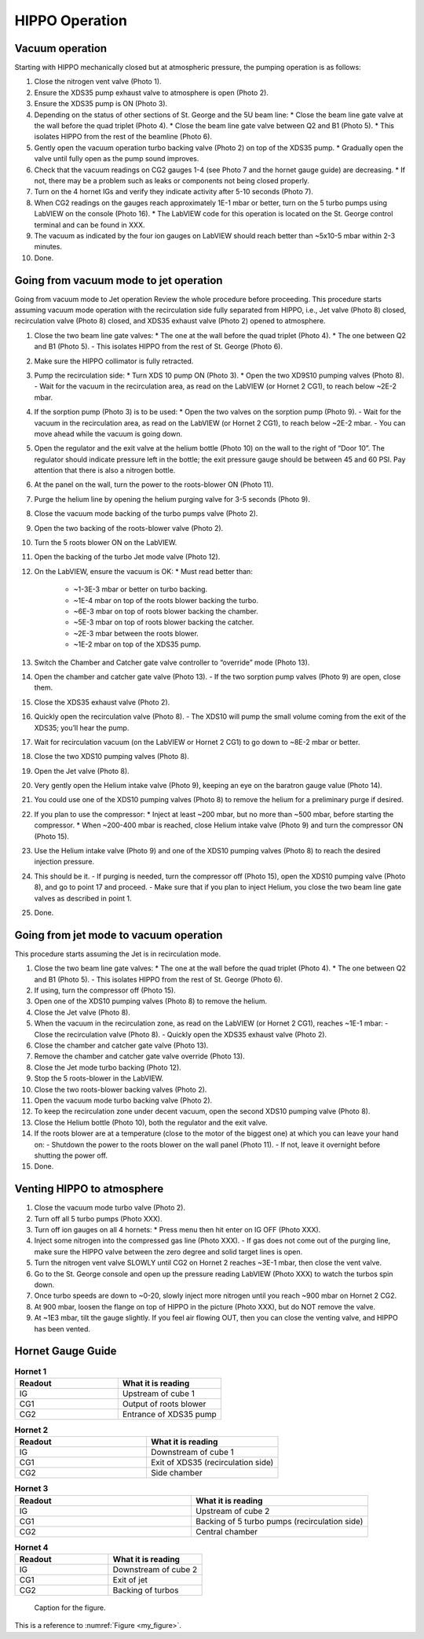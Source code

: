 HIPPO Operation
===============

Vacuum operation
----------------
Starting with HIPPO mechanically closed but at atmospheric pressure, the pumping operation is as follows:

#. Close the nitrogen vent valve (Photo 1).
#. Ensure the XDS35 pump exhaust valve to atmosphere is open (Photo 2).
#. Ensure the XDS35 pump is ON (Photo 3).
#. Depending on the status of other sections of St. George and the 5U beam line:
   * Close the beam line gate valve at the wall before the quad triplet (Photo 4).
   * Close the beam line gate valve between Q2 and B1 (Photo 5).
   * This isolates HIPPO from the rest of the beamline (Photo 6).

#. Gently open the vacuum operation turbo backing valve (Photo 2) on top of the XDS35 pump.
   * Gradually open the valve until fully open as the pump sound improves.

#. Check that the vacuum readings on CG2 gauges 1-4 (see Photo 7 and the hornet gauge guide) are decreasing.
   * If not, there may be a problem such as leaks or components not being closed properly.

#. Turn on the 4 hornet IGs and verify they indicate activity after 5-10 seconds (Photo 7).

#. When CG2 readings on the gauges reach approximately 1E-1 mbar or better, turn on the 5 turbo pumps using LabVIEW on the console (Photo 16).
   * The LabVIEW code for this operation is located on the St. George control terminal and can be found in XXX.

#. The vacuum as indicated by the four ion gauges on LabVIEW should reach better than ~5x10-5 mbar within 2-3 minutes.

#. Done.

Going from vacuum mode to jet operation
---------------------------------------
Going from vacuum mode to Jet operation
Review the whole procedure before proceeding. This procedure starts assuming vacuum mode operation with the recirculation side fully separated from HIPPO, i.e., Jet valve (Photo 8) closed, recirculation valve (Photo 8) closed, and XDS35 exhaust valve (Photo 2) opened to atmosphere.

#. Close the two beam line gate valves:
   * The one at the wall before the quad triplet (Photo 4).
   * The one between Q2 and B1 (Photo 5).
   - This isolates HIPPO from the rest of St. George (Photo 6).

#. Make sure the HIPPO collimator is fully retracted.

#. Pump the recirculation side:
   * Turn XDS 10 pump ON (Photo 3).
   * Open the two XD9S10 pumping valves (Photo 8).
   - Wait for the vacuum in the recirculation area, as read on the LabVIEW (or Hornet 2 CG1), to reach below ~2E-2 mbar.

#. If the sorption pump (Photo 3) is to be used:
   * Open the two valves on the sorption pump (Photo 9).
   - Wait for the vacuum in the recirculation area, as read on the LabVIEW (or Hornet 2 CG1), to reach below ~2E-2 mbar.
   - You can move ahead while the vacuum is going down.

#. Open the regulator and the exit valve at the helium bottle (Photo 10) on the wall to the right of “Door 10”. The regulator should indicate pressure left in the bottle; the exit pressure gauge should be between 45 and 60 PSI. Pay attention that there is also a nitrogen bottle.

#. At the panel on the wall, turn the power to the roots-blower ON (Photo 11).

#. Purge the helium line by opening the helium purging valve for 3-5 seconds (Photo 9).

#. Close the vacuum mode backing of the turbo pumps valve (Photo 2).

#. Open the two backing of the roots-blower valve (Photo 2).

#. Turn the 5 roots blower ON on the LabVIEW.

#. Open the backing of the turbo Jet mode valve (Photo 12).

#. On the LabVIEW, ensure the vacuum is OK:
   * Must read better than:
     - ~1-3E-3 mbar or better on turbo backing.
     - ~1E-4 mbar on top of the roots blower backing the turbo.
     - ~6E-3 mbar on top of roots blower backing the chamber.
     - ~5E-3 mbar on top of roots blower backing the catcher.
     - ~2E-3 mbar between the roots blower.
     - ~1E-2 mbar on top of the XDS35 pump.

#. Switch the Chamber and Catcher gate valve controller to “override” mode (Photo 13).

#. Open the chamber and catcher gate valve (Photo 13).
   - If the two sorption pump valves (Photo 9) are open, close them.

#. Close the XDS35 exhaust valve (Photo 2).

#. Quickly open the recirculation valve (Photo 8).
   - The XDS10 will pump the small volume coming from the exit of the XDS35; you’ll hear the pump.

#. Wait for recirculation vacuum (on the LabVIEW or Hornet 2 CG1) to go down to ~8E-2 mbar or better.

#. Close the two XDS10 pumping valves (Photo 8).

#. Open the Jet valve (Photo 8).

#. Very gently open the Helium intake valve (Photo 9), keeping an eye on the baratron gauge value (Photo 14).

#. You could use one of the XDS10 pumping valves (Photo 8) to remove the helium for a preliminary purge if desired.

#. If you plan to use the compressor:
   * Inject at least ~200 mbar, but no more than ~500 mbar, before starting the compressor.
   * When ~200-400 mbar is reached, close Helium intake valve (Photo 9) and turn the compressor ON (Photo 15).

#. Use the Helium intake valve (Photo 9) and one of the XDS10 pumping valves (Photo 8) to reach the desired injection pressure.

#. This should be it.
   - If purging is needed, turn the compressor off (Photo 15), open the XDS10 pumping valve (Photo 8), and go to point 17 and proceed.
   - Make sure that if you plan to inject Helium, you close the two beam line gate valves as described in point 1.

#. Done.

Going from jet mode to vacuum operation
---------------------------------------
This procedure starts assuming the Jet is in recirculation mode.

#. Close the two beam line gate valves:
   * The one at the wall before the quad triplet (Photo 4).
   * The one between Q2 and B1 (Photo 5).
   - This isolates HIPPO from the rest of St. George (Photo 6).

#. If using, turn the compressor off (Photo 15).

#. Open one of the XDS10 pumping valves (Photo 8) to remove the helium.

#. Close the Jet valve (Photo 8).

#. When the vacuum in the recirculation zone, as read on the LabVIEW (or Hornet 2 CG1), reaches ~1E-1 mbar:
   - Close the recirculation valve (Photo 8).
   - Quickly open the XDS35 exhaust valve (Photo 2).

#. Close the chamber and catcher gate valve (Photo 13).

#. Remove the chamber and catcher gate valve override (Photo 13).

#. Close the Jet mode turbo backing (Photo 12).

#. Stop the 5 roots-blower in the LabVIEW.

#. Close the two roots-blower backing valves (Photo 2).

#. Open the vacuum mode turbo backing valve (Photo 2).

#. To keep the recirculation zone under decent vacuum, open the second XDS10 pumping valve (Photo 8).

#. Close the Helium bottle (Photo 10), both the regulator and the exit valve.

#. If the roots blower are at a temperature (close to the motor of the biggest one) at which you can leave your hand on:
   - Shutdown the power to the roots blower on the wall panel (Photo 11).
   - If not, leave it overnight before shutting the power off.

#. Done.





Venting HIPPO to atmosphere 
---------------------------
#. Close the vacuum mode turbo valve (Photo 2).

#. Turn off all 5 turbo pumps (Photo XXX).

#. Turn off ion gauges on all 4 hornets:
   * Press menu then hit enter on IG OFF (Photo XXX).

#. Inject some nitrogen into the compressed gas line (Photo XXX).
   - If gas does not come out of the purging line, make sure the HIPPO valve between the zero degree and solid target lines is open.

#. Turn the nitrogen vent valve SLOWLY until CG2 on Hornet 2 reaches ~3E-1 mbar, then close the vent valve.

#. Go to the St. George console and open up the pressure reading LabVIEW (Photo XXX) to watch the turbos spin down.

#. Once turbo speeds are down to ~0-20, slowly inject more nitrogen until you reach ~900 mbar on Hornet 2 CG2.

#. At 900 mbar, loosen the flange on top of HIPPO in the picture (Photo XXX), but do NOT remove the valve.

#. At ~1E3 mbar, tilt the gauge slightly. If you feel air flowing OUT, then you can close the venting valve, and HIPPO has been vented.



Hornet Gauge Guide
------------------



.. list-table:: **Hornet 1**
   :widths: 25 25
   :header-rows: 1

   * - Readout
     - What it is reading
   * - IG
     - Upstream of cube 1
   * - CG1
     - Output of roots blower
   * - CG2
     - Entrance of XDS35 pump
  
.. list-table:: **Hornet 2**
   :widths: 25 25
   :header-rows: 1

   * - Readout
     - What it is reading
   * - IG
     - Downstream of cube 1
   * - CG1
     - Exit of XDS35 (recirculation side)
   * - CG2
     - Side chamber

.. list-table:: **Hornet 3**
   :widths: 25 25
   :header-rows: 1

   * - Readout
     - What it is reading
   * - IG
     - Upstream of cube 2
   * - CG1
     - Backing of 5 turbo pumps (recirculation side)
   * - CG2
     - Central chamber

.. list-table:: **Hornet 4**
   :widths: 25 25
   :header-rows: 1

   * - Readout
     - What it is reading
   * - IG
     - Downstream of cube 2
   * - CG1
     - Exit of jet
   * - CG2
     - Backing of turbos


.. _my_figure:

.. figure:: images/my_figure.png
   :alt: Description of the figure

   Caption for the figure.

This is a reference to :numref:`Figure <my_figure>`.
